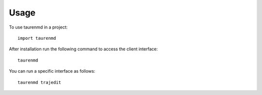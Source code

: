 =====
Usage
=====

To use taurenmd in a project::

	import taurenmd

After installation run the following command to access the client interface::

    taurenmd

You can run a specific interface as follows::

    taurenmd trajedit
